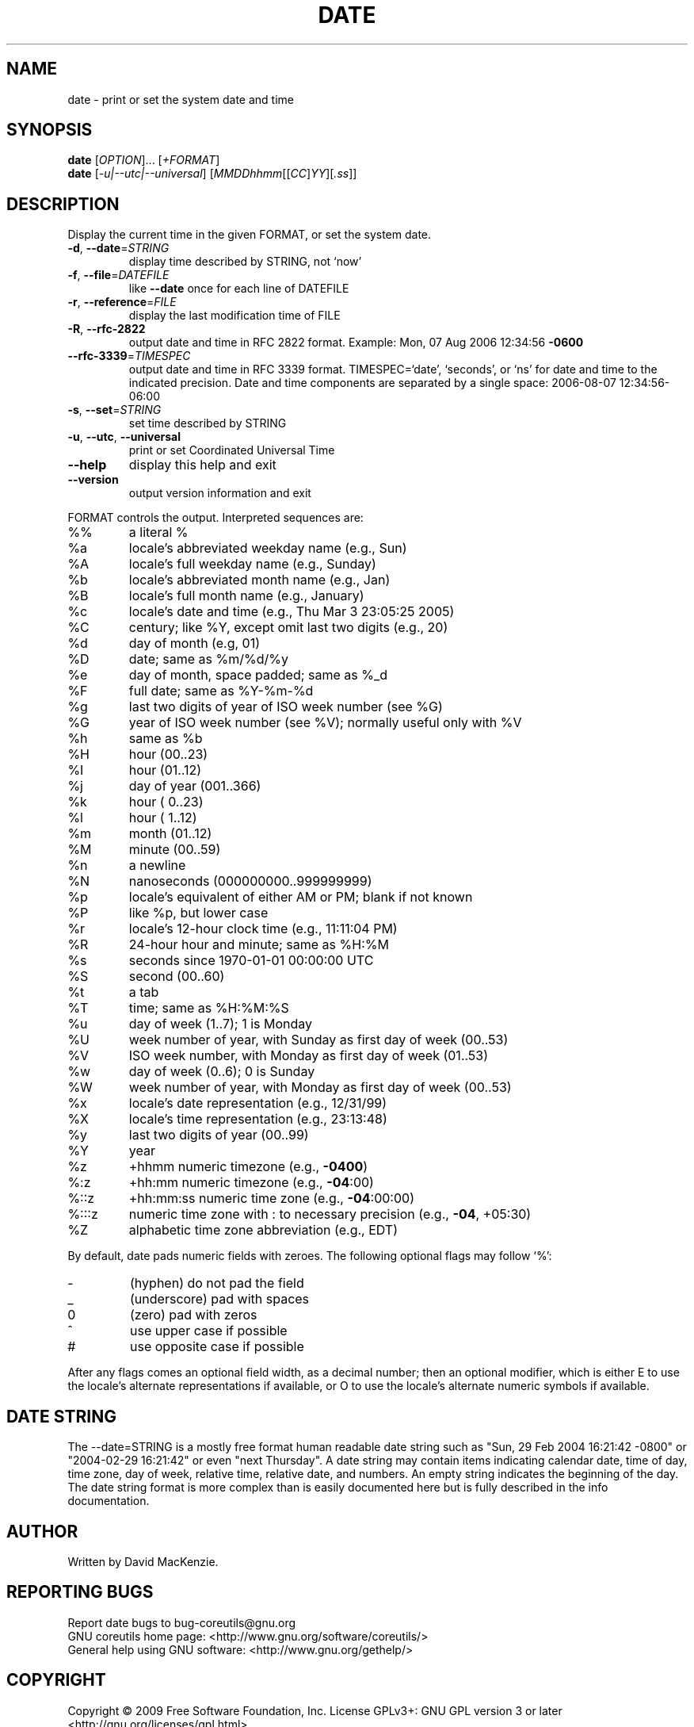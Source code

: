 .\" DO NOT MODIFY THIS FILE!  It was generated by help2man 1.35.
.TH DATE "1" "June 2009" "GNU coreutils 7.4" "User Commands"
.SH NAME
date \- print or set the system date and time
.SH SYNOPSIS
.B date
[\fIOPTION\fR]... [\fI+FORMAT\fR]
.br
.B date
[\fI-u|--utc|--universal\fR] [\fIMMDDhhmm\fR[[\fICC\fR]\fIYY\fR][\fI.ss\fR]]
.SH DESCRIPTION
.\" Add any additional description here
.PP
Display the current time in the given FORMAT, or set the system date.
.TP
\fB\-d\fR, \fB\-\-date\fR=\fISTRING\fR
display time described by STRING, not `now'
.TP
\fB\-f\fR, \fB\-\-file\fR=\fIDATEFILE\fR
like \fB\-\-date\fR once for each line of DATEFILE
.TP
\fB\-r\fR, \fB\-\-reference\fR=\fIFILE\fR
display the last modification time of FILE
.TP
\fB\-R\fR, \fB\-\-rfc\-2822\fR
output date and time in RFC 2822 format.
Example: Mon, 07 Aug 2006 12:34:56 \fB\-0600\fR
.TP
\fB\-\-rfc\-3339\fR=\fITIMESPEC\fR
output date and time in RFC 3339 format.
TIMESPEC=`date', `seconds', or `ns' for
date and time to the indicated precision.
Date and time components are separated by
a single space: 2006\-08\-07 12:34:56\-06:00
.TP
\fB\-s\fR, \fB\-\-set\fR=\fISTRING\fR
set time described by STRING
.TP
\fB\-u\fR, \fB\-\-utc\fR, \fB\-\-universal\fR
print or set Coordinated Universal Time
.TP
\fB\-\-help\fR
display this help and exit
.TP
\fB\-\-version\fR
output version information and exit
.PP
FORMAT controls the output.  Interpreted sequences are:
.TP
%%
a literal %
.TP
%a
locale's abbreviated weekday name (e.g., Sun)
.TP
%A
locale's full weekday name (e.g., Sunday)
.TP
%b
locale's abbreviated month name (e.g., Jan)
.TP
%B
locale's full month name (e.g., January)
.TP
%c
locale's date and time (e.g., Thu Mar  3 23:05:25 2005)
.TP
%C
century; like %Y, except omit last two digits (e.g., 20)
.TP
%d
day of month (e.g, 01)
.TP
%D
date; same as %m/%d/%y
.TP
%e
day of month, space padded; same as %_d
.TP
%F
full date; same as %Y\-%m\-%d
.TP
%g
last two digits of year of ISO week number (see %G)
.TP
%G
year of ISO week number (see %V); normally useful only with %V
.TP
%h
same as %b
.TP
%H
hour (00..23)
.TP
%I
hour (01..12)
.TP
%j
day of year (001..366)
.TP
%k
hour ( 0..23)
.TP
%l
hour ( 1..12)
.TP
%m
month (01..12)
.TP
%M
minute (00..59)
.TP
%n
a newline
.TP
%N
nanoseconds (000000000..999999999)
.TP
%p
locale's equivalent of either AM or PM; blank if not known
.TP
%P
like %p, but lower case
.TP
%r
locale's 12\-hour clock time (e.g., 11:11:04 PM)
.TP
%R
24\-hour hour and minute; same as %H:%M
.TP
%s
seconds since 1970\-01\-01 00:00:00 UTC
.TP
%S
second (00..60)
.TP
%t
a tab
.TP
%T
time; same as %H:%M:%S
.TP
%u
day of week (1..7); 1 is Monday
.TP
%U
week number of year, with Sunday as first day of week (00..53)
.TP
%V
ISO week number, with Monday as first day of week (01..53)
.TP
%w
day of week (0..6); 0 is Sunday
.TP
%W
week number of year, with Monday as first day of week (00..53)
.TP
%x
locale's date representation (e.g., 12/31/99)
.TP
%X
locale's time representation (e.g., 23:13:48)
.TP
%y
last two digits of year (00..99)
.TP
%Y
year
.TP
%z
+hhmm numeric timezone (e.g., \fB\-0400\fR)
.TP
%:z
+hh:mm numeric timezone (e.g., \fB\-04\fR:00)
.TP
%::z
+hh:mm:ss numeric time zone (e.g., \fB\-04\fR:00:00)
.TP
%:::z
numeric time zone with : to necessary precision (e.g., \fB\-04\fR, +05:30)
.TP
%Z
alphabetic time zone abbreviation (e.g., EDT)
.PP
By default, date pads numeric fields with zeroes.
The following optional flags may follow `%':
.TP
\-
(hyphen) do not pad the field
.TP
_
(underscore) pad with spaces
.TP
0
(zero) pad with zeros
.TP
^
use upper case if possible
.TP
#
use opposite case if possible
.PP
After any flags comes an optional field width, as a decimal number;
then an optional modifier, which is either
E to use the locale's alternate representations if available, or
O to use the locale's alternate numeric symbols if available.
.SH "DATE STRING"
.\" NOTE: keep this paragraph in sync with the one in touch.x
The --date=STRING is a mostly free format human readable date string
such as "Sun, 29 Feb 2004 16:21:42 -0800" or "2004-02-29 16:21:42" or
even "next Thursday".  A date string may contain items indicating
calendar date, time of day, time zone, day of week, relative time,
relative date, and numbers.  An empty string indicates the beginning
of the day.  The date string format is more complex than is easily
documented here but is fully described in the info documentation.
.SH AUTHOR
Written by David MacKenzie.
.SH "REPORTING BUGS"
Report date bugs to bug\-coreutils@gnu.org
.br
GNU coreutils home page: <http://www.gnu.org/software/coreutils/>
.br
General help using GNU software: <http://www.gnu.org/gethelp/>
.SH COPYRIGHT
Copyright \(co 2009 Free Software Foundation, Inc.
License GPLv3+: GNU GPL version 3 or later <http://gnu.org/licenses/gpl.html>.
.br
This is free software: you are free to change and redistribute it.
There is NO WARRANTY, to the extent permitted by law.
.SH "SEE ALSO"
The full documentation for
.B date
is maintained as a Texinfo manual.  If the
.B info
and
.B date
programs are properly installed at your site, the command
.IP
.B info coreutils \(aqdate invocation\(aq
.PP
should give you access to the complete manual.
